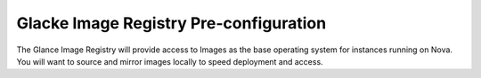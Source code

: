 .. index::
  Image Registry

========================
Glacke Image Registry Pre-configuration
========================

The Glance Image Registry will provide access to Images as the base operating system for instances running on Nova. You will want to source and mirror images locally to speed deployment and access.
